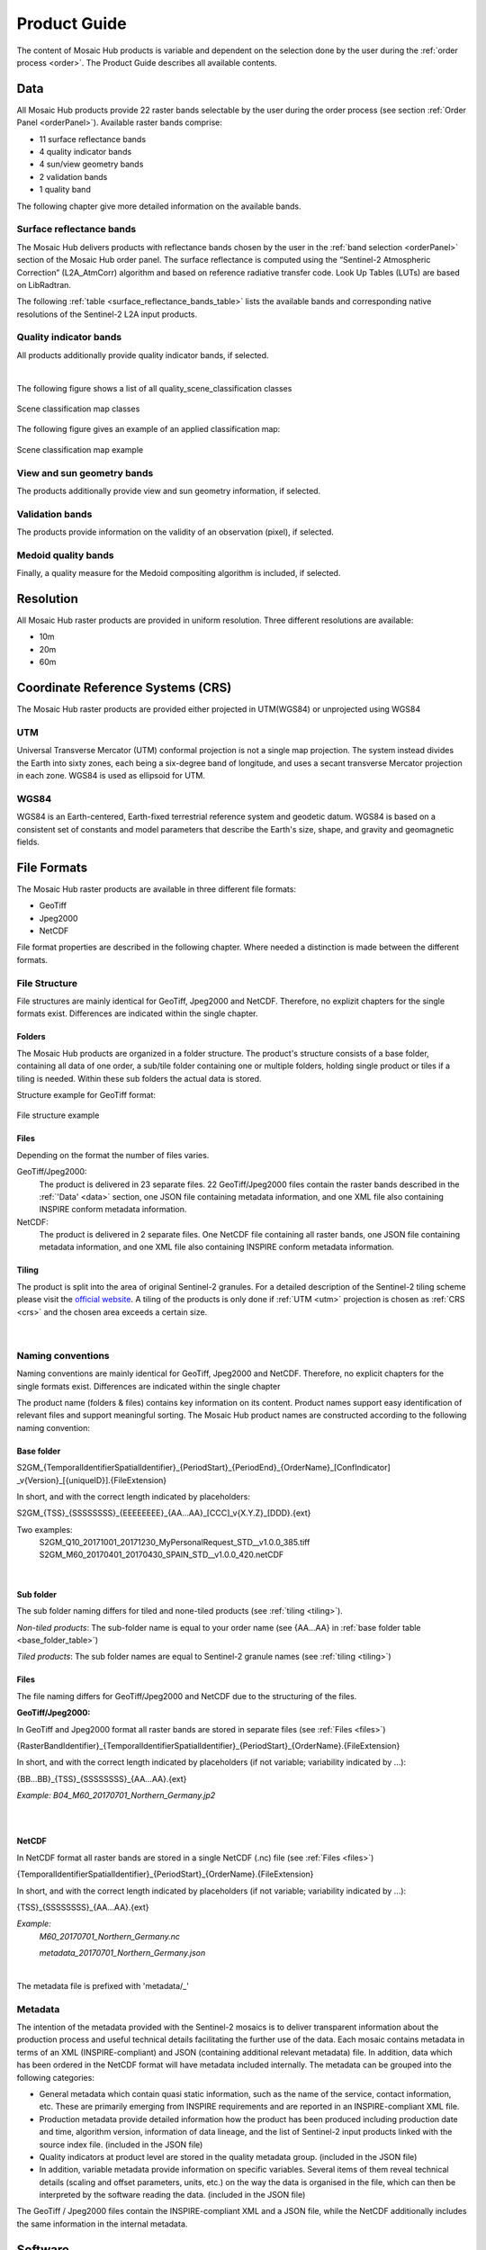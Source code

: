 .. _prod_guide:

#############
Product Guide
#############

The content of Mosaic Hub products is variable and dependent on the selection done by the user during the :ref:`order process <order>`.
The Product Guide describes all available contents.

.. _data:

Data
****
All Mosaic Hub products provide 22 raster bands selectable by the user
during the order process (see section :ref:`Order Panel <orderPanel>`). Available
raster bands comprise:

- 11 surface reflectance bands
- 4 quality indicator bands
- 4 sun/view geometry bands
- 2 validation bands
- 1 quality band

The following chapter give more detailed information on the available bands.

.. _surface_reflectance_bands:

Surface reflectance bands
=========================
The Mosaic Hub delivers products with reflectance bands chosen by the user in
the :ref:`band selection <orderPanel>` section of the Mosaic Hub order panel.
The surface reflectance is computed using the “Sentinel-2 Atmospheric Correction”
(L2A_AtmCorr) algorithm and based on reference radiative transfer code.
Look Up Tables (LUTs) are based on LibRadtran.

.. .. todo::
   Shouldn't we refer to Sen2Cor here instead of L2A_AtmCorr? Sen2Cor is referenced at other location in the user manual, too.

The following :ref:`table <surface_reflectance_bands_table>` lists the available bands and corresponding native
resolutions of the Sentinel-2 L2A input products.

.. _surface_reflectance_bands_table:
.. csv-table:: Sentinel-2 bands
   :file: csv/S2_bands.csv
   :header-rows: 1

.. _quality_indicator_bands:

Quality indicator bands
=======================
All products additionally provide quality indicator bands, if selected.

.. _quality_indicator_bands_table:
.. csv-table:: Quality Indicator bands
   :file: csv/quality_indicator_bands.csv
   :delim: ;
   :widths: 30, 60, 10
   :header-rows: 1

|

The following figure shows a list of all quality_scene_classification classes

.. _sceneClassifMap:
.. figure:: images/ClassificationMap.png
   :name: ClassificationMapClassesName
   :scale: 100%
   :alt: Scene classification map classes
   :align: center

   Scene classification map classes


The following figure gives an example of an applied classification map:


.. _sceneClassifMapExample:
.. figure:: images/SceneClassificationMapExample.png
   :name: SceneClassificationMapExample
   :scale: 100%
   :alt: Scene classification map example
   :align: center

   Scene classification map example

.. _view_sun_geometry_bands:

View and sun geometry bands
===========================
The products additionally provide view and sun geometry information, if selected.

.. _view_and_sun_geometry_table:
.. csv-table:: View and sun geometry bands
   :file: csv/view_sun_geometry.csv
   :delim: ;
   :widths: 25, 45, 10
   :header-rows: 1

.. _validation_bands:

Validation bands
================
The products provide information on the validity of an observation (pixel), if selected.

.. _validation_bands_table:
.. csv-table:: Validation bands
   :file: csv/validation_bands.csv
   :delim: ;
   :widths: 10, 45, 10
   :header-rows: 1

.. _medoid_bands:

Medoid quality bands
====================
Finally, a quality measure for the Medoid compositing algorithm is included, if selected.

.. _medoid_bands_table:
.. csv-table:: Medoid quality bands
   :file: csv/medoid_quality_bands.csv
   :delim: ;
   :widths: 10, 45, 10
   :header-rows: 1

Resolution
**********
All Mosaic Hub raster products are provided in uniform resolution. Three different resolutions are available:

- 10m
- 20m
- 60m

.. _crs:

Coordinate Reference Systems (CRS)
**********************************
The Mosaic Hub raster products are provided either projected in UTM(WGS84) or unprojected using WGS84

.. _utm:

UTM
===
Universal Transverse Mercator (UTM) conformal projection is not a single map projection.
The system instead divides the Earth into sixty zones, each being a six-degree band of longitude,
and uses a secant transverse Mercator projection in each zone. WGS84 is used as ellipsoid for UTM.

.. _wgs:

WGS84
=====
WGS84 is an Earth-centered, Earth-fixed terrestrial reference system and geodetic datum.
WGS84 is based on a consistent set of constants and model parameters that describe
the Earth's size, shape, and gravity and geomagnetic fields.

File Formats
************
The Mosaic Hub raster products are available in three different file formats:

- GeoTiff
- Jpeg2000
- NetCDF

File format properties are described in the following chapter. Where needed a
distinction is made between the different formats.

File Structure
==============
File structures are mainly identical for GeoTiff,
Jpeg2000 and NetCDF. Therefore, no explizit chapters for the single formats
exist. Differences are indicated within the single chapter.

.. _folders:

Folders
-------
The Mosaic Hub products are organized in a folder structure. The product's structure
consists of a base folder, containing all data of one order, a sub/tile folder
containing one or multiple folders, holding single product or tiles if a tiling is needed.
Within these sub folders the actual data is stored.

Structure example for GeoTiff format:


.. _fileStructExample:
.. figure:: images/FileStructure.png
   :name: FileStructureExample
   :scale: 75%
   :alt: File structure example
   :align: center

   File structure example

.. _files:

Files
-----
Depending on the format the number of files varies.

GeoTiff/Jpeg2000:
    The product is delivered in 23 separate files. 22 GeoTiff/Jpeg2000 files
    contain the raster bands described in the :ref:`'Data' <data>` section, one JSON file containing metadata
    information, and one XML file also containing INSPIRE conform metadata information.

NetCDF:
    The product is delivered in 2 separate files. One NetCDF file containing all raster bands, one JSON file containing
    metadata information, and one XML file also containing INSPIRE conform metadata information.

.. _tiling:

Tiling
------
The product is split into the area of original Sentinel-2 granules.
For a detailed description of the Sentinel-2 tiling scheme please
visit the `official website`__. A tiling of the products is only done
if :ref:`UTM <utm>` projection is chosen as :ref:`CRS <crs>` and the
chosen area exceeds a certain size.

 .. _s2_tiling: https://sentinel.esa.int/web/sentinel/missions/sentinel-2/data-products

__ s2_tiling_

|


.. _naming_conventions:

Naming conventions
==================
Naming conventions are mainly identical for GeoTiff,
Jpeg2000 and NetCDF. Therefore, no explicit chapters for the single formats
exist. Differences are indicated within the single chapter

The product name (folders & files) contains key information on its content. Product names
support easy identification of relevant files and support meaningful sorting.
The Mosaic Hub product names are constructed according to the following naming convention:

Base folder
-----------

S2GM_{TemporalIdentifierSpatialIdentifier}_{PeriodStart}_{PeriodEnd}_{OrderName}_[ConfIndicator] _v{Version}_[{uniqueID}].{FileExtension}

In short, and with the correct length indicated by placeholders:

S2GM_{TSS}_{SSSSSSSS}_{EEEEEEEE}_{AA...AA}_[CCC]_v{X.Y.Z}_[DDD}.{ext}

Two examples:
    S2GM_Q10_20171001_20171230_MyPersonalRequest_STD__v1.0.0_385.tiff
    S2GM_M60_20170401_20170430_SPAIN_STD__v1.0.0_420.netCDF

.. _base_folder_table:

.. csv-table:: Base folder naming convention
   :file: csv/base_folder_naming_convention.csv
   :delim: ;
   :widths: 10, 60, 30
   :header-rows: 1

|


Sub folder
----------

The sub folder naming differs for tiled and none-tiled products (see :ref:`tiling <tiling>`).

*Non-tiled products*: The sub-folder name is equal to your order name (see {AA...AA} in :ref:`base folder table <base_folder_table>`)

*Tiled products*: The sub folder names are equal to Sentinel-2 granule names (see :ref:`tiling <tiling>`)

Files
-----
The file naming differs for GeoTiff/Jpeg2000 and NetCDF due to the structuring of the files.

**GeoTiff/Jpeg2000:**

In GeoTiff and Jpeg2000 format all raster bands are stored in separate files (see :ref:`Files <files>`)

{RasterBandIdentifier}_{TemporalIdentifierSpatialIdentifier}_{PeriodStart}_{OrderName}.{FileExtension}

In short, and with the correct length  indicated by placeholders (if not variable; variability indicated by ...):

{BB...BB}_{TSS}_{SSSSSSSS}_{AA...AA}.{ext}

*Example: B04_M60_20170701_Northern_Germany.jp2*

|


.. _file_naming_tif_jpg_table:

.. csv-table:: File naming convention GeoTiff/Jpeg200
   :file: csv/file_naming_convention_tif_jpg.csv
   :delim: ;
   :widths: 9, 32, 59
   :header-rows: 1

|

**NetCDF**

In NetCDF format all raster bands are stored in a single NetCDF (.nc) file (see :ref:`Files <files>`)

{TemporalIdentifierSpatialIdentifier}_{PeriodStart}_{OrderName}.{FileExtension}

In short, and with the correct length  indicated by placeholders (if not variable; variability indicated by ...):

{TSS}_{SSSSSSSS}_{AA...AA}.{ext}

*Example:*
    *M60_20170701_Northern_Germany.nc*

    *metadata_20170701_Northern_Germany.json*

|


.. _file_naming_netcdf_table:

.. csv-table:: File naming convention NetCDF
   :file: csv/file_naming_convention_netcdf.csv
   :delim: ;
   :widths: 9, 32, 59
   :header-rows: 1

The metadata file is prefixed with 'metadata/_'

Metadata
============

The intention of the metadata provided with the Sentinel-2 mosaics is to deliver transparent information about the production process and useful technical details facilitating the further use of the data. Each mosaic contains metadata in terms of an XML (INSPIRE-compliant) and JSON (containing additional relevant metadata) file. In addition, data which has been ordered in the NetCDF format will have metadata included internally. The metadata can be grouped into the following categories:

- General metadata which contain quasi static information, such as the name of the service, contact information, etc. These are primarily emerging from INSPIRE requirements and are reported in an INSPIRE-compliant XML file.

- Production metadata provide detailed information how the product has been produced including production date and time, algorithm version, information of data lineage, and the list of Sentinel-2 input products linked with the source index file. (included in the JSON file)

- Quality indicators at product level are stored in the quality metadata group. (included in the JSON file)

- In addition, variable metadata provide information on specific variables. Several items of them reveal technical details (scaling and offset parameters, units, etc.) on the way the data is organised in the file, which can then be interpreted by the software reading the data. (included in the JSON file)

The GeoTiff / Jpeg2000 files contain the INSPIRE-compliant XML and a JSON file, while the NetCDF additionally includes the same information in the internal metadata.

.. .. todo::
   Inspire is not yet explained.

.. _software:

Software
********

In this section you will get a brief introduction how to open Mosaic Hub products in SNAP or QGIS. The introduction is
limited to the two most common open source platforms used for Sentinel-2 data.

.. _snap:

SNAP
====
`SNAP`__ stands for Sentinel Aplication Platform and is the official ESA software and common architecture for all
Sentinel Toolboxes. It can be downloaded from http://step.esa.int/main/download/

.. _SnapWeb: http://step.esa.int/

__ SnapWeb_

The simplest way of directly using the Mosaic Hub products is by using SNAP.
In SNAP you can simply select the .json file in the open file dialogue box or drag and drop
the .json file on the "Product Explorer" window. There is no difference if the product is
delivered in GeoTiff, Jpeg2000 or NetCDF format.

.. .. todo::
   We should also explain how one can install the reader plugin necessary for the GeoTIFF and JP2 formats.

Open product:

- Select "File" -> "Open Products..." -> select ".json" file (see figure :ref:`4.4 <snapFileOpenOneExample>` and :ref:`4.5 <snapFileOpenTwoExample>`) or

- Drag & drop .json file on the "Product Explorer" part in SNAP (see figure 4.6).


.. _snapFileOpenOneExample:
.. figure:: images/SNAP_open1.png
   :name: SnapOpenOneExample
   :scale: 75%
   :alt: SNAP open example
   :align: center

   SNAP example: open with file explorer


.. _snapFileOpenTwoExample:
.. figure:: images/SNAP_open2.png
   :name: SnapOpenTwoExample
   :scale: 75%
   :alt: SNAP open example
   :align: center

   SNAP example: select .json file

.. _snapFileDragDropExample:
.. figure:: images/SNAP_dragdrop.png
   :name: SnapDragDropExample
   :scale: 75%
   :alt: SNAP open example
   :align: center

   SNAP example: open via drag & drop

Afterwards the product will be shown in the "Product Explorer" window. Now you can investigate the content of the
product by clicking on the "+" signs. To view the product right-click on the product name in the "Product Explorer" and
select :ref:`"Open RGB Image Window" <snapRGBrightClick>`. In the :ref:`"Select RGB-Image Channels" <snapRGBprofile>` window choose a band
combination that fits your needs. In this example the combination of Bands 4, 3, and 2 were used for RGB.

.. _snapRGBrightClick:
.. figure:: images/SNAP_openRGB.png
   :name: SnapOpenRGBOne
   :scale: 75%
   :alt: SNAP open example
   :align: center

   SNAP example: open RGB view

.. _snapRGBprofile:
.. figure:: images/SNAP_openRGB2.png
   :name: SnapOpenRGBTwo
   :scale: 75%
   :alt: SNAP open example
   :align: center

   SNAP example: select RGB profile (e.g. 4/3/2)

The selected RGB combination will be shown in a :ref:`new window <snapRGB>`.

.. _snapRGB:
.. figure:: images/SNAP_RGB.png
   :name: SnapRGBImage
   :scale: 50%
   :alt: SNAP open example
   :align: center

   SNAP example: RGB of bands 4/3/2



QGIS
====
For QGIS users it is a bit more complicated to visually inspect the product.

**GeoTiff/Jpeg2000**

You have two options of inspecting the data in QGIS. You can either load all single raster bands and inspect them as
grey scale images, or you can create a raster stack and inspect an RGB image. For the first option you can either:

- :ref:`Drag & drop <qgisFileOpenFour>` the single bands (.tiff/.jp2) directly on the "Layers" window or

- Use the :ref:`"Add Raster Layer" <qgisFileOpenOne>` button and :ref:`select the single files <qgisFileOpenTwo>` and :ref:`add them <qgisFileOpenThree>` to QGIS.

.. _qgisFileOpenFour:
.. figure:: images/QGIS_open4.png
   :name: qgisOpenFour
   :scale: 75%
   :alt: QGIS open example
   :align: center

   QGIS example: drag & drop files

.. _qgisFileOpenOne:
.. figure:: images/QGIS_open1.png
   :name: qgisOpenOne
   :scale: 75%
   :alt: QGIS open example
   :align: center

   QGIS example: open with "Add Raster Layer"

.. _qgisFileOpenTwo:
.. figure:: images/QGIS_open2.png
   :name: qgisOpenTwo
   :scale: 75%
   :alt: QGIS open example
   :align: center

   QGIS example: select .jp2/.tiff files

.. _qgisFileOpenThree:
.. figure:: images/QGIS_open3.png
   :name: qgisOpenThree
   :scale: 75%
   :alt: QGIS open example
   :align: center

   QGIS example: load files into QGIS


If you use these two options you will end up with :ref:`single raster bands in QGIS <qgisFileOpenGrey>` which you can inspect es greyscale images.

.. _qgisFileOpenGrey:
.. figure:: images/QGIS_grey.png
   :name: qgisOpenGrey
   :scale: 50%
   :alt: QGIS open example
   :align: center

   QGIS example: single raster files as grey scale images

If you want to create a raster stack from which you can create an RGB view, you first have to stack the single files.
For this again you have two options. Either you merge the data into a single raster stack or you create a virtual raster called VRT.

For the first option you must go to :ref:`"Raster" -> "Miscellaneous" -> "Merge..." <qgisRGBOne>`.
Click :ref:`Add files(s) <qgisRGBTwo>` and select the files you like to stack. Then click :ref:`OK <qgisRGBThree>`. Make sure you check the
:ref:`"Place each input file into a seperate band" <qgisRGBFive>` check-box. Click the [...] button and select
:ref:`Save to "File..." <qgisRGBFour>` Depending on your preferences you can
choose between different output formats like GeoTiff. If you choose GeoTiff, it might be a good idea to build image
pyramids for faster display later on.

.. _qgisRGBOne:
.. figure:: images/QGIS_RGB1.png
   :name: qgisRGBOneExample
   :scale: 75%
   :alt: QGIS open example
   :align: center

   QGIS example: Select "Merge..." tool

.. _qgisRGBTwo:
.. figure:: images/QGIS_RGB2.png
   :name: qgisRGBTwoExample
   :scale: 75%
   :alt: QGIS open example
   :align: center

   QGIS example: Select files

.. _qgisRGBThree:
.. figure:: images/QGIS_RGB3.png
   :name: qgisRGBThreeExample
   :scale: 75%
   :alt: QGIS open example
   :align: center

   QGIS example: Add files - OK

.. _qgisRGBFive:
.. figure:: images/QGIS_RGB5.png
   :name: qgisRGBFiveExample
   :scale: 75%
   :alt: QGIS open example
   :align: center

   QGIS example: Check tick-box for file separation

.. _qgisRGBFour:
.. figure:: images/QGIS_RGB4.png
   :name: qgisRGBFourExample
   :scale: 75%
   :alt: QGIS open example
   :align: center

   QGIS example: Choose output format

If you decide to create a virtual raster stack (VRT), you must go to :ref:`"Raster" -> "Miscellaneous" -> "Build Virtual Raster..." <qgisRGBSix>`.
The steps are the same as for "Merge..". again make sure to check "separate".
The generated product is very small, as it is only a reference to the real data, but it will be slow for the display of bigger images.

.. _qgisRGBSix:
.. figure:: images/QGIS_RGB6.png
   :name: qgisRGBSixExample
   :scale: 75%
   :alt: QGIS open example
   :align: center

   QGIS example: Select "Build Virtual Raster..." tool

Once one of the two processes is finished the resulting layer stack will be loaded into QGIS.
Now you can open the :ref:`layer's property window and select the bands you like to view as an RGB <qgisRGBSeven>`.
For this example we have chosen R/G/B = 4/3/2. Afterwards your selection will be :ref:`displayed in QGIS <qgisRGBEight>`.

.. _qgisRGBSeven:
.. figure:: images/QGIS_RGB7.png
   :name: qgisRGBSevenExample
   :scale: 75%
   :alt: QGIS open example
   :align: center

   QGIS example: Select band combination in properties window.

.. _qgisRGBEight:
.. figure:: images/QGIS_RGB8.png
   :name: qgisRGBEightExample
   :scale: 50%
   :alt: QGIS open example
   :align: center

   QGIS example: RGB image bands 4/3/2 in QGIS

**NetCDF**

For NetCDF format there are small differences. Again, you can either use drag & drop or "Add Raster Layer" as described above.
After you have selected or dropped your NetCDF file a :ref:`new window opens where you can select the raster layer <qgisRGBNine>` of the
NetCDF you like to add. Afterwards you have to :ref:`indicate the CRS <qgisRGBTen>` you are using. All selected raster
bands will be :ref:`added to QGIS <qgisRGBEleven>`. Now you can proceed the same way as described above. Either you merge
the data or build a VRT. Either way, the added files will show up in the :ref:`file selection window <qgisRGBTwelve>`.
Therefore no files have to be added, just simply selected. All remaining
steps are the same as for GeoTiff/Jpeg2000

.. _qgisRGBNine:
.. figure:: images/QGIS_RGB9.png
   :name: qgisRGBNineExample
   :scale: 75%
   :alt: QGIS open example
   :align: center

   QGIS example: Add NetCDF bands in QGIS

.. _qgisRGBTen:
.. figure:: images/QGIS_RGB10.png
   :name: qgisRGBTenExample
   :scale: 75%
   :alt: QGIS open example
   :align: center

   QGIS example: Select CRS

.. _qgisRGBEleven:
.. figure:: images/QGIS_RGB11.png
   :name: qgisRGBElevenExample
   :scale: 75%
   :alt: QGIS open example
   :align: center

   QGIS example: All NetCDF raster bands are added to QGIS

.. _qgisRGBTwelve:
.. figure:: images/QGIS_RGB12.png
   :name: qgisRGBTwelveExample
   :scale: 75%
   :alt: QGIS open example
   :align: center

   QGIS example: Select files

Time Series
***********

Besides Raster products the Mosaic Hub provides the functionality of extracting time series of a single pixel or 3x3 pixel windows.
The result of those extractions can be exported and downloaded. For a full description of this functionality please see :ref:`TimeSeries<time_series>`

File Format
===========
The time series extracts are provided in CSV format.
